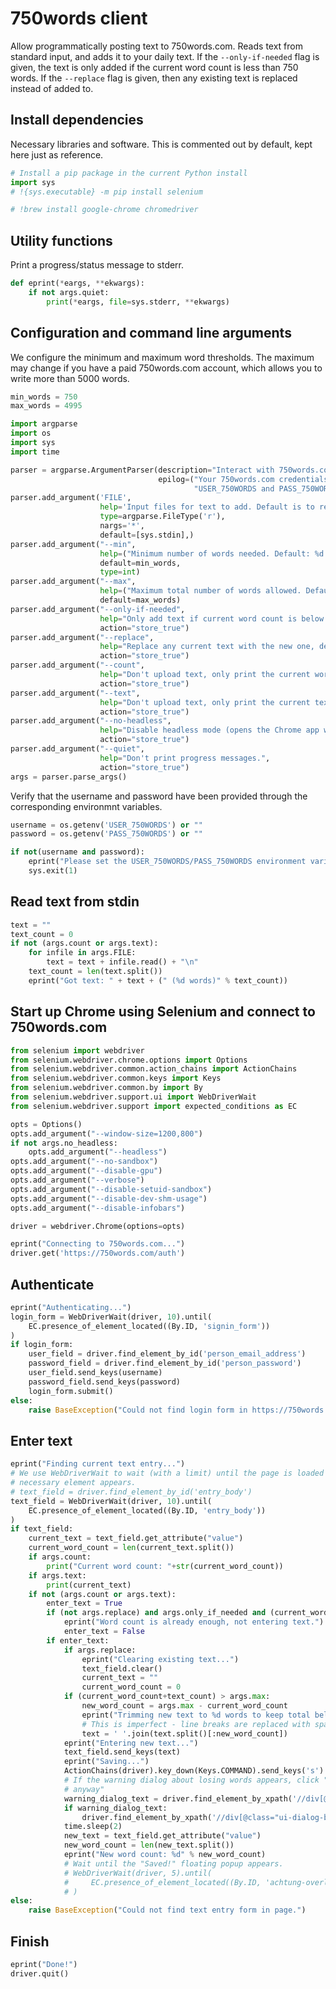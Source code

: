 #+property: header-args:python :tangle (concat (file-name-sans-extension (buffer-file-name)) ".py") :shebang "#!/usr/bin/env python3"
#+property: header-args :mkdirp yes :comments no

* 750words client
  :PROPERTIES:
  :CUSTOM_ID: words-client
  :END:

Allow programmatically posting text to 750words.com. Reads text from standard input, and adds it to your daily text. If the =--only-if-needed= flag is given, the text is only added if the current word count is less than 750 words. If the =--replace= flag is given, then any existing text is replaced instead of added to.

** Install dependencies
   :PROPERTIES:
   :CUSTOM_ID: install-dependencies
   :END:

Necessary libraries and software. This is commented out by default, kept here just as reference.

#+begin_src python :tangle no
# Install a pip package in the current Python install
import sys
# !{sys.executable} -m pip install selenium
#+end_src
#+begin_src python :tangle no
# !brew install google-chrome chromedriver
#+end_src

** Utility functions

Print a progress/status message to stderr.

#+begin_src python
def eprint(*eargs, **ekwargs):
    if not args.quiet:
        print(*eargs, file=sys.stderr, **ekwargs)
#+end_src

** Configuration and command line arguments

We configure the minimum and maximum word thresholds. The maximum may change if you have a paid 750words.com account, which allows you to write more than 5000 words.

#+begin_src python
min_words = 750
max_words = 4995
#+end_src

#+begin_src python
import argparse
import os
import sys
import time

parser = argparse.ArgumentParser(description="Interact with 750words.com from the command line.",
                                 epilog=("Your 750words.com credentials must be stored in the "
                                         "USER_750WORDS and PASS_750WORDS environment variables."))
parser.add_argument('FILE',
                    help='Input files for text to add. Default is to read from standard input.',
                    type=argparse.FileType('r'),
                    nargs='*',
                    default=[sys.stdin],)
parser.add_argument("--min",
                    help=("Minimum number of words needed. Default: %d." % min_words),
                    default=min_words,
                    type=int)
parser.add_argument("--max",
                    help=("Maximum total number of words allowed. Default: %d." % max_words),
                    default=max_words)
parser.add_argument("--only-if-needed",
                    help="Only add text if current word count is below MIN.",
                    action="store_true")
parser.add_argument("--replace",
                    help="Replace any current text with the new one, default is to add at the end.",
                    action="store_true")
parser.add_argument("--count",
                    help="Don't upload text, only print the current word count.",
                    action="store_true")
parser.add_argument("--text",
                    help="Don't upload text, only print the current text.",
                    action="store_true")
parser.add_argument("--no-headless",
                    help="Disable headless mode (opens the Chrome app window).",
                    action="store_true")
parser.add_argument("--quiet",
                    help="Don't print progress messages.",
                    action="store_true")
args = parser.parse_args()
#+end_src

Verify that the username and password have been provided through the corresponding environmnt variables.

#+begin_src python
username = os.getenv('USER_750WORDS') or ""
password = os.getenv('PASS_750WORDS') or ""

if not(username and password):
    eprint("Please set the USER_750WORDS/PASS_750WORDS environment variables")
    sys.exit(1)
#+end_src

** Read text from stdin
   :PROPERTIES:
   :CUSTOM_ID: read-text-from-stdin
   :END:
#+begin_src python
text = ""
text_count = 0
if not (args.count or args.text):
    for infile in args.FILE:
        text = text + infile.read() + "\n"
    text_count = len(text.split())
    eprint("Got text: " + text + (" (%d words)" % text_count))
#+end_src

** Start up Chrome using Selenium and connect to 750words.com
   :PROPERTIES:
   :CUSTOM_ID: start-up-chrome-using-selenium-and-connect-to-750words.com
   :END:
#+begin_src python
from selenium import webdriver
from selenium.webdriver.chrome.options import Options
from selenium.webdriver.common.action_chains import ActionChains
from selenium.webdriver.common.keys import Keys
from selenium.webdriver.common.by import By
from selenium.webdriver.support.ui import WebDriverWait
from selenium.webdriver.support import expected_conditions as EC
#+end_src

#+begin_src python
opts = Options()
opts.add_argument("--window-size=1200,800")
if not args.no_headless:
    opts.add_argument("--headless")
opts.add_argument("--no-sandbox")
opts.add_argument("--disable-gpu")
opts.add_argument("--verbose")
opts.add_argument("--disable-setuid-sandbox")
opts.add_argument("--disable-dev-shm-usage")
opts.add_argument("--disable-infobars")

driver = webdriver.Chrome(options=opts)
#+end_src

#+begin_src python
eprint("Connecting to 750words.com...")
driver.get('https://750words.com/auth')
#+end_src
** Authenticate
   :PROPERTIES:
   :CUSTOM_ID: authenticate
   :END:
#+begin_src python
eprint("Authenticating...")
login_form = WebDriverWait(driver, 10).until(
    EC.presence_of_element_located((By.ID, 'signin_form'))
)
if login_form:
    user_field = driver.find_element_by_id('person_email_address')
    password_field = driver.find_element_by_id('person_password')
    user_field.send_keys(username)
    password_field.send_keys(password)
    login_form.submit()
else:
    raise BaseException("Could not find login form in https://750words.com/auth")
#+end_src

** Enter text
   :PROPERTIES:
   :CUSTOM_ID: enter-text
   :END:
#+begin_src python
eprint("Finding current text entry...")
# We use WebDriverWait to wait (with a limit) until the page is loaded and the
# necessary element appears.
# text_field = driver.find_element_by_id('entry_body')
text_field = WebDriverWait(driver, 10).until(
    EC.presence_of_element_located((By.ID, 'entry_body'))
)
if text_field:
    current_text = text_field.get_attribute("value")
    current_word_count = len(current_text.split())
    if args.count:
        print("Current word count: "+str(current_word_count))
    if args.text:
        print(current_text)
    if not (args.count or args.text):
        enter_text = True
        if (not args.replace) and args.only_if_needed and (current_word_count >= args.min):
            eprint("Word count is already enough, not entering text.")
            enter_text = False
        if enter_text:
            if args.replace:
                eprint("Clearing existing text...")
                text_field.clear()
                current_text = ""
                current_word_count = 0
            if (current_word_count+text_count) > args.max:
                new_word_count = args.max - current_word_count
                eprint("Trimming new text to %d words to keep total below %d" % (new_word_count, args.max))
                # This is imperfect - line breaks are replaced with spaces
                text = ' '.join(text.split()[:new_word_count])
            eprint("Entering new text...")
            text_field.send_keys(text)
            eprint("Saving...")
            ActionChains(driver).key_down(Keys.COMMAND).send_keys('s').key_up(Keys.COMMAND).perform()
            # If the warning dialog about losing words appears, click "Save
            # anyway"
            warning_dialog_text = driver.find_element_by_xpath('//div[@id="losing_words"]').text
            if warning_dialog_text:
                driver.find_element_by_xpath('//div[@class="ui-dialog-buttonset"]/button[1]').click()
            time.sleep(2)
            new_text = text_field.get_attribute("value")
            new_word_count = len(new_text.split())
            eprint("New word count: %d" % new_word_count)
            # Wait until the "Saved!" floating popup appears.
            # WebDriverWait(driver, 5).until(
            #     EC.presence_of_element_located((By.ID, 'achtung-overlay'))
            # )
else:
    raise BaseException("Could not find text entry form in page.")
#+end_src

** Finish
   :PROPERTIES:
   :CUSTOM_ID: finish
   :END:
#+begin_src python
eprint("Done!")
driver.quit()
#+end_src
